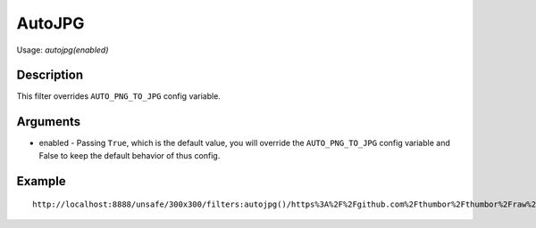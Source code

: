 AutoJPG
=======

Usage: `autojpg(enabled)`

Description
-----------

This filter overrides ``AUTO_PNG_TO_JPG`` config variable.

Arguments
---------

-  enabled - Passing ``True``, which is the default value, you will override the ``AUTO_PNG_TO_JPG`` config variable and False to keep the default behavior of thus config.

Example
-------

::

    http://localhost:8888/unsafe/300x300/filters:autojpg()/https%3A%2F%2Fgithub.com%2Fthumbor%2Fthumbor%2Fraw%2Fmaster%2Fexample.jpg
